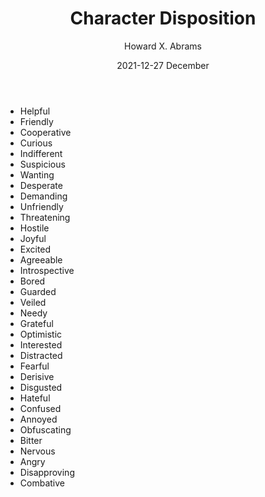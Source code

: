#+TITLE:  Character Disposition
#+AUTHOR: Howard X. Abrams
#+EMAIL:  howard.abrams@gmail.com
#+DATE:   2021-12-27 December
#+TAGS:   rpg ironsworn

 - Helpful
 - Friendly
 - Cooperative
 - Curious
 - Indifferent
 - Suspicious
 - Wanting
 - Desperate
 - Demanding
 - Unfriendly
 - Threatening
 - Hostile
 - Joyful
 - Excited
 - Agreeable
 - Introspective
 - Bored
 - Guarded
 - Veiled
 - Needy
 - Grateful
 - Optimistic
 - Interested
 - Distracted
 - Fearful
 - Derisive
 - Disgusted
 - Hateful
 - Confused
 - Annoyed
 - Obfuscating
 - Bitter
 - Nervous
 - Angry
 - Disapproving
 - Combative
